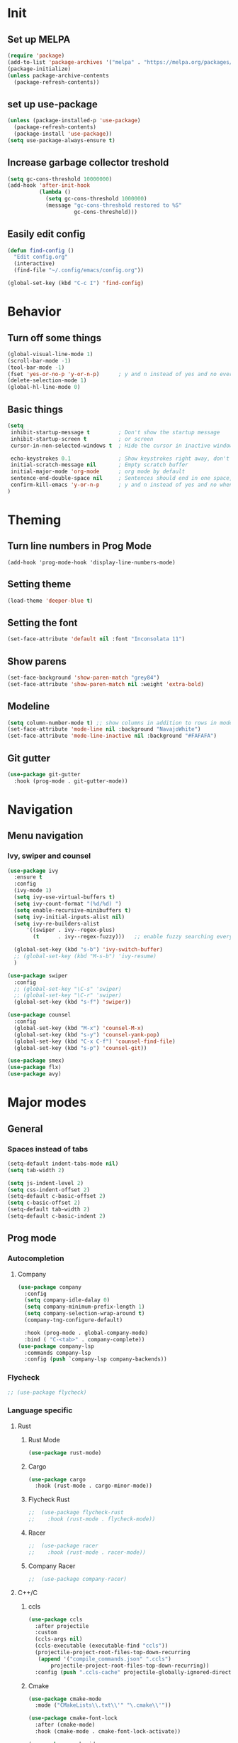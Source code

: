 #+COLUMNS: %25ITEM %TODO %3PRIORITY %TAGS
* Init 
** Set up MELPA
#+BEGIN_SRC emacs-lisp
(require 'package)
(add-to-list 'package-archives '("melpa" . "https://melpa.org/packages/") t)
(package-initialize)
(unless package-archive-contents
  (package-refresh-contents))
#+END_SRC

** set up use-package
#+BEGIN_SRC emacs-lisp
(unless (package-installed-p 'use-package)
  (package-refresh-contents)
  (package-install 'use-package))
(setq use-package-always-ensure t)
#+END_SRC
** Increase garbage collector treshold
#+BEGIN_SRC emacs-lisp
(setq gc-cons-threshold 10000000)
(add-hook 'after-init-hook
          (lambda ()
            (setq gc-cons-threshold 1000000)
            (message "gc-cons-threshold restored to %S"
                     gc-cons-threshold)))
#+END_SRC

** Easily edit config
#+BEGIN_SRC emacs-lisp
(defun find-config ()
  "Edit config.org"
  (interactive)
  (find-file "~/.config/emacs/config.org"))

(global-set-key (kbd "C-c I") 'find-config)
#+END_SRC
* Behavior
** Turn off some things
 #+BEGIN_SRC emacs-lisp
 (global-visual-line-mode 1)
 (scroll-bar-mode -1)
 (tool-bar-mode -1)
 (fset 'yes-or-no-p 'y-or-n-p)      ; y and n instead of yes and no everywhere else
 (delete-selection-mode 1)
 (global-hl-line-mode 0)
 #+END_SRC
** Basic things
#+BEGIN_SRC emacs-lisp
(setq
 inhibit-startup-message t         ; Don't show the startup message
 inhibit-startup-screen t          ; or screen
 cursor-in-non-selected-windows t  ; Hide the cursor in inactive windows

 echo-keystrokes 0.1               ; Show keystrokes right away, don't show the message in the scratch buffe
 initial-scratch-message nil       ; Empty scratch buffer
 initial-major-mode 'org-mode      ; org mode by default
 sentence-end-double-space nil     ; Sentences should end in one space, come on!
 confirm-kill-emacs 'y-or-n-p      ; y and n instead of yes and no when quitting with 'q'
)
#+END_SRC
* Theming
** Turn line numbers in Prog Mode
#+BEGIN_SRC 
(add-hook 'prog-mode-hook 'display-line-numbers-mode)
#+END_SRC
** Setting theme
#+BEGIN_SRC emacs-lisp
(load-theme 'deeper-blue t)
#+END_SRC
** Setting the font
#+BEGIN_SRC emacs-lisp
(set-face-attribute 'default nil :font "Inconsolata 11")
#+END_SRC
** Show parens
#+BEGIN_SRC emacs-lisp
(set-face-background 'show-paren-match "grey84")
(set-face-attribute 'show-paren-match nil :weight 'extra-bold)
#+END_SRC
** Modeline
#+BEGIN_SRC emacs-lisp
(setq column-number-mode t) ;; show columns in addition to rows in mode line
(set-face-attribute 'mode-line nil :background "NavajoWhite")
(set-face-attribute 'mode-line-inactive nil :background "#FAFAFA")
#+END_SRC
** Git gutter
#+BEGIN_SRC emacs-lisp 
(use-package git-gutter
  :hook (prog-mode . git-gutter-mode))
#+END_SRC
* Navigation
** Menu navigation
*** Ivy, swiper and counsel
#+BEGIN_SRC emacs-lisp
(use-package ivy
  :ensure t
  :config
  (ivy-mode 1)
  (setq ivy-use-virtual-buffers t)
  (setq ivy-count-format "(%d/%d) ")
  (setq enable-recursive-minibuffers t)
  (setq ivy-initial-inputs-alist nil)
  (setq ivy-re-builders-alist
      '((swiper . ivy--regex-plus)
        (t      . ivy--regex-fuzzy)))   ;; enable fuzzy searching everywhere except for Swiper

  (global-set-key (kbd "s-b") 'ivy-switch-buffer)
  ;; (global-set-key (kbd "M-s-b") 'ivy-resume)
  )

(use-package swiper
  :config
  ;; (global-set-key "\C-s" 'swiper)
  ;; (global-set-key "\C-r" 'swiper)
  (global-set-key (kbd "s-f") 'swiper))

(use-package counsel
  :config
  (global-set-key (kbd "M-x") 'counsel-M-x)
  (global-set-key (kbd "s-y") 'counsel-yank-pop)
  (global-set-key (kbd "C-x C-f") 'counsel-find-file)
  (global-set-key (kbd "s-p") 'counsel-git))

(use-package smex)
(use-package flx)
(use-package avy)
#+END_SRC
* Major modes
** General
*** Spaces instead of tabs
#+BEGIN_SRC emacs-lisp
(setq-default indent-tabs-mode nil)
(setq tab-width 2)

(setq js-indent-level 2)
(setq css-indent-offset 2)
(setq-default c-basic-offset 2)
(setq c-basic-offset 2)
(setq-default tab-width 2)
(setq-default c-basic-indent 2)
#+END_SRC
** Prog mode
*** Autocompletion
**** Company
#+BEGIN_SRC emacs-lisp
(use-package company
  :config
  (setq company-idle-dalay 0)
  (setq company-minimum-prefix-length 1)
  (setq company-selection-wrap-around t)
  (company-tng-configure-default)

  :hook (prog-mode . global-company-mode)
  :bind ( "C-<tab>" . company-complete))
(use-package company-lsp
  :commands company-lsp
  :config (push `company-lsp company-backends))

#+END_SRC
*** Flycheck
 #+BEGIN_SRC emacs-lisp
 ;; (use-package flycheck)
 #+END_SRC
*** Language specific
**** Rust
***** Rust Mode
  #+BEGIN_SRC emacs-lisp
  (use-package rust-mode)
  #+END_SRC
***** Cargo
  #+BEGIN_SRC emacs-lisp
  (use-package cargo
    :hook (rust-mode . cargo-minor-mode))
  #+END_SRC
***** Flycheck Rust
  #+BEGIN_SRC emacs-lisp
;;  (use-package flycheck-rust
;;    :hook (rust-mode . flycheck-mode))
  #+END_SRC
***** Racer
  #+BEGIN_SRC emacs-lisp
;;  (use-package racer
;;    :hook (rust-mode . racer-mode))
  #+END_SRC
***** Company Racer
  #+BEGIN_SRC emacs-lisp
;;  (use-package company-racer)
  #+END_SRC
**** C++/C
***** ccls
  #+BEGIN_SRC emacs-lisp
  (use-package ccls
    :after projectile
    :custom
    (ccls-args nil)
    (ccls-executable (executable-find "ccls"))
    (projectile-project-root-files-top-down-recurring
     (append '("compile_commands.json" ".ccls")
	     projectile-project-root-files-top-down-recurring))
    :config (push ".ccls-cache" projectile-globally-ignored-directories))
  #+END_SRC
***** Cmake
  #+BEGIN_SRC emacs-lisp 
  (use-package cmake-mode
    :mode ("CMakeLists\\.txt\\'" "\.cmake\\'"))

  (use-package cmake-font-lock
    :after (cmake-mode)
    :hook (cmake-mode . cmake-font-lock-activate))

  (use-package cmake-ide
    :after projectile
    :hook (c++-mode . my/cmake-ide-find-project)
    :preface
    (defun my/cmake-ide-find-project ()
      "Finds the directory of the project for cmake-ide."
      (with-eval-after-load 'projectile
	(setq cmake-ide-project-dir (projectile-project-root))
	(setq cmake-ide-build-dir (concat cmake-ide-project-dir "build")))
      (setq cmake-ide-compile-command (concat "cd " cmake-ide-build-dir " && make"))
      (cmake-ide-load-db))

    (defun my/switch-to-compilation-window ()
      "Switches to the *compilation* buffer after compilation."
      (other-window 1))
    :bind ([remap comment-region] . cmake-ide-compile)
    :init (cmake-ide-setup)
    :config (advice-add 'cmake-ide-compile :after #'my/switch-to-compilation-window))
  #+END_SRC
***** Google C style
  #+BEGIN_SRC emacs-lisp
  (use-package google-c-style
    :hook ((c-mode c++-mode) . google-set-c-style)
           (c-mode-common . google-make-newline-indent))

  #+END_SRC
**** LaTeX
***** Auctex
 #+BEGIN_SRC emacs-lisp
;; (use-package auctex)
 #+END_SRC
***** Auctex Company 
 #+BEGIN_SRC emacs-lisp
;; (use-package company-auctex)
 #+END_SRC
** Text mode
*** Spellchecking
#+BEGIN_SRC emacs-lisp
(setq ispell-program-name "enchant-2")
(add-hook 'text-mode-hook 'flyspell-mode)
#+END_SRC
** Org mode

* Not set yet
#+BEGIN_SRC emacs-lisp
;;-------------------------------------------------------------------------------
(use-package hydra)
(use-package which-key
  :config
  (which-key-mode)
  (setq which-key-idle-delay 0.5))
(use-package move-text)
(use-package avy
  :bind ( "M-j" . avy-goto-word-or-subword-1))
;;-------------------------------------------------------------------------------
(use-package lsp-mode
  :hook (prog-mode . lsp)
  :commands lsp
  :config
  (setq lsp-prefer-flymake nil)
  (setq lsp-enable-snippet t)
  (setq lsp-enable-indentation t))

(use-package lsp-ui
  :commands lsp-ui-mode)

;; Shift arrows to move between windows
(when (fboundp 'windmove-default-keybindings)
  (windmove-default-keybindings))
(load-file "~/.config/emacs/hydra-moving.el")


(global-set-key (kbd "s-q") 'delete-frame)

;;-------------------------------------------------------------------------------
;;THIS IS FOR C++/C

;;(use-package mu4e
;;  :ensure t
;;  :options
;;  (setq mail-user-agent 'mu4e-user-agent))
#+END_SRC
